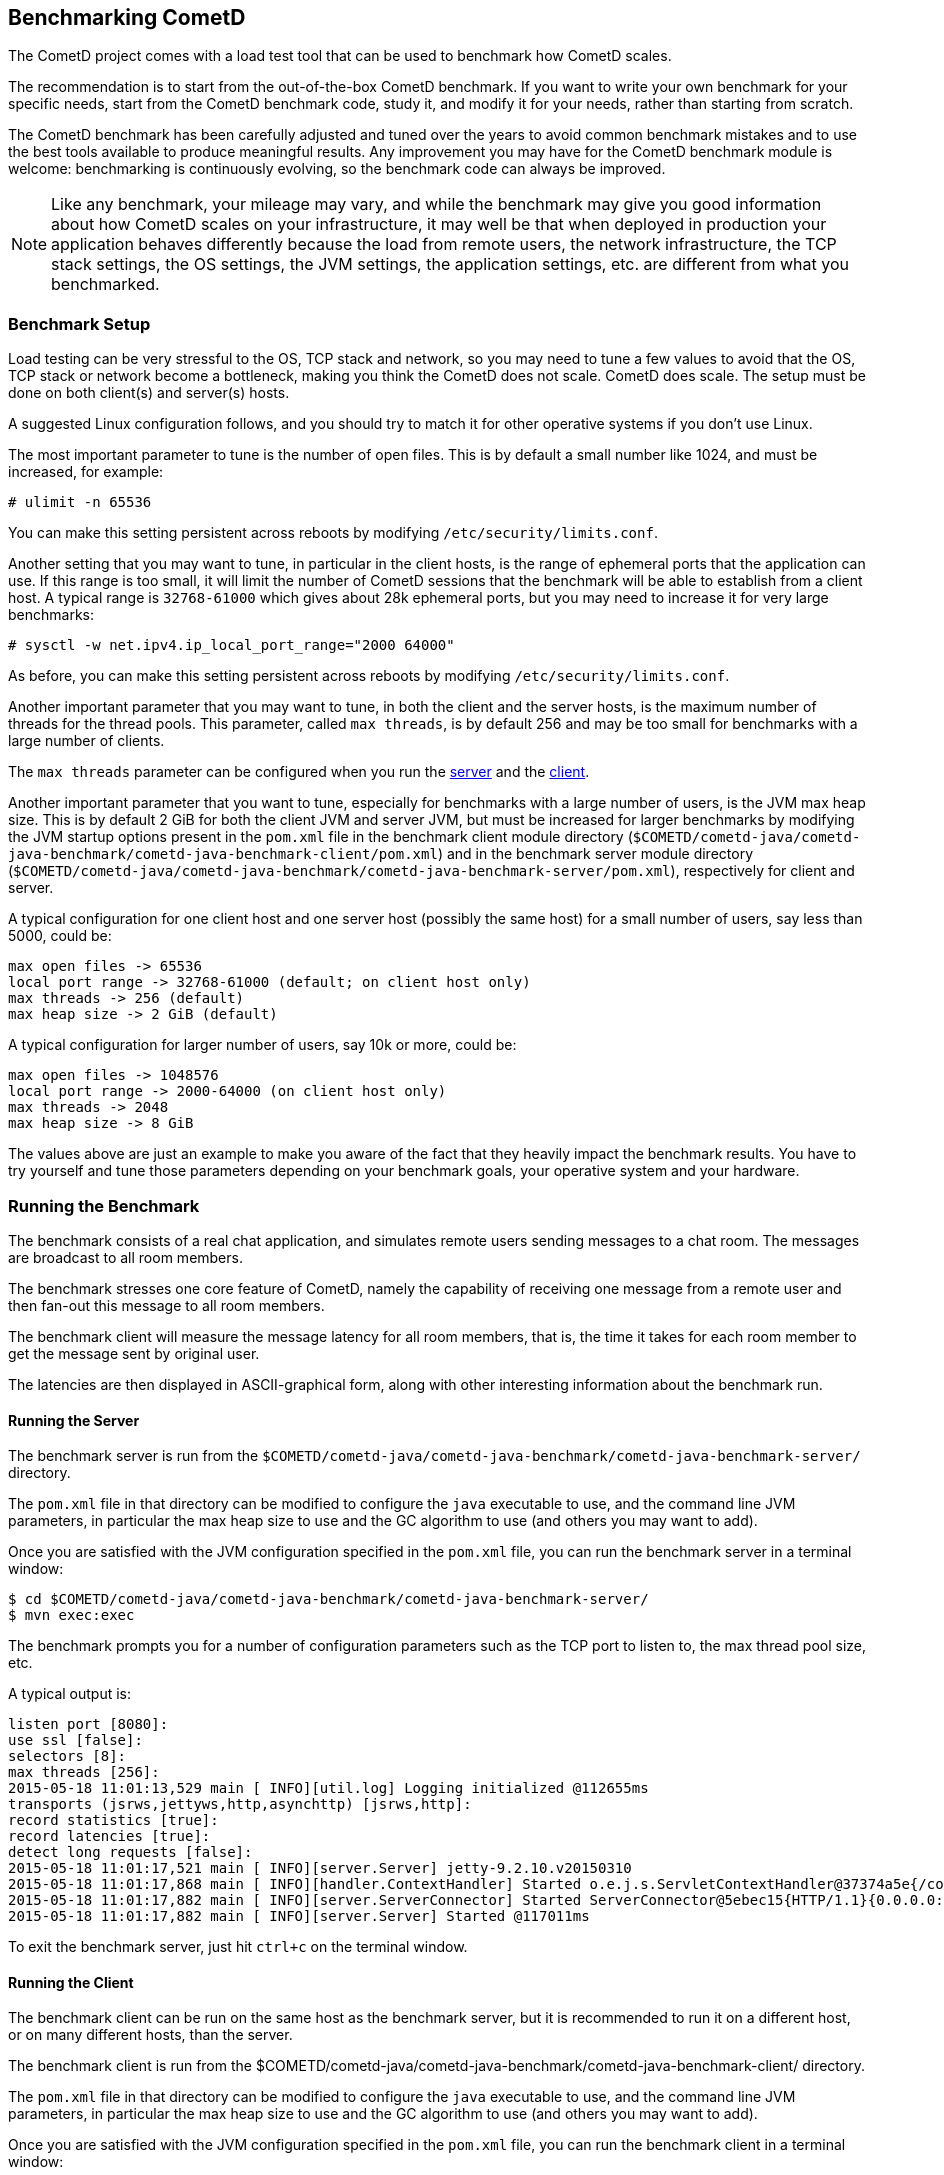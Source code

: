
[[_benchmarking]]
== Benchmarking CometD

The CometD project comes with a load test tool that can be used to benchmark
how CometD scales.

The recommendation is to start from the out-of-the-box CometD benchmark.
If you want to write your own benchmark for your specific needs, start from
the CometD benchmark code, study it, and modify it for your needs, rather
than starting from scratch.

The CometD benchmark has been carefully adjusted and tuned over the years to
avoid common benchmark mistakes and to use the best tools available to produce
meaningful results.
Any improvement you may have for the CometD benchmark module is welcome:
benchmarking is continuously evolving, so the benchmark code can always be
improved.

[NOTE]
====
Like any benchmark, your mileage may vary, and while the benchmark may give
you good information about how CometD scales on your infrastructure, it may
well be that when deployed in production your application behaves differently
because the load from remote users, the network infrastructure, the TCP stack
settings, the OS settings, the JVM settings, the application settings, etc.
are different from what you benchmarked.
====

=== Benchmark Setup

Load testing can be very stressful to the OS, TCP stack and network, so you may
need to tune a few values to avoid that the OS, TCP stack or network become a
bottleneck, making you think the CometD does not scale. CometD does scale.
The setup must be done on both client(s) and server(s) hosts.

A suggested Linux configuration follows, and you should try to match it for
other operative systems if you don't use Linux.

The most important parameter to tune is the number of open files.
This is by default a small number like 1024, and must be increased, for example:

----
# ulimit -n 65536
----

You can make this setting persistent across reboots by modifying
`/etc/security/limits.conf`.

Another setting that you may want to tune, in particular in the client hosts,
is the range of ephemeral ports that the application can use.
If this range is too small, it will limit the number of CometD sessions that
the benchmark will be able to establish from a client host.
A typical range is `32768-61000` which gives about 28k ephemeral ports, but
you may need to increase it for very large benchmarks:

----
# sysctl -w net.ipv4.ip_local_port_range="2000 64000"
----

As before, you can make this setting persistent across reboots by modifying
`/etc/security/limits.conf`.

Another important parameter that you may want to tune, in both the client
and the server hosts, is the maximum number of threads for the thread pools.
This parameter, called `max threads`, is by default 256 and may be too small
for benchmarks with a large number of clients.

The `max threads` parameter can be configured when you run the
<<_benchmarking_server,server>> and the <<_benchmarking_client,client>>.

Another important parameter that you want to tune, especially for benchmarks
with a large number of users, is the JVM max heap size.
This is by default 2 GiB for both the client JVM and server JVM, but must be
increased for larger benchmarks by modifying the JVM startup options present
in the `pom.xml` file in the benchmark client module directory
(`$COMETD/cometd-java/cometd-java-benchmark/cometd-java-benchmark-client/pom.xml`)
and in the benchmark server module directory
(`$COMETD/cometd-java/cometd-java-benchmark/cometd-java-benchmark-server/pom.xml`),
respectively for client and server.

A typical configuration for one client host and one server host (possibly the
same host) for a small number of users, say less than 5000, could be:

----
max open files -> 65536
local port range -> 32768-61000 (default; on client host only)
max threads -> 256 (default)
max heap size -> 2 GiB (default)
----

A typical configuration for larger number of users, say 10k or more, could be:

----
max open files -> 1048576
local port range -> 2000-64000 (on client host only)
max threads -> 2048
max heap size -> 8 GiB
----

The values above are just an example to make you aware of the fact that they
heavily impact the benchmark results. You have to try yourself and tune those
parameters depending on your benchmark goals, your operative system and your
hardware.

=== Running the Benchmark

The benchmark consists of a real chat application, and simulates remote users
sending messages to a chat room. The messages are broadcast to all room members.

The benchmark stresses one core feature of CometD, namely the capability of
receiving one message from a remote user and then fan-out this message to
all room members.

The benchmark client will measure the message latency for all room members,
that is, the time it takes for each room member to get the message sent by
original user.

The latencies are then displayed in ASCII-graphical form, along with other
interesting information about the benchmark run.

[[_benchmarking_server]]
==== Running the Server

The benchmark server is run from the
`$COMETD/cometd-java/cometd-java-benchmark/cometd-java-benchmark-server/`
directory.

The `pom.xml` file in that directory can be modified to configure the `java`
executable to use, and the command line JVM parameters, in particular the
max heap size to use and the GC algorithm to use (and others you may want to
add).

Once you are satisfied with the JVM configuration specified in the `pom.xml`
file, you can run the benchmark server in a terminal window:

----
$ cd $COMETD/cometd-java/cometd-java-benchmark/cometd-java-benchmark-server/
$ mvn exec:exec
----

The benchmark prompts you for a number of configuration parameters such as the
TCP port to listen to, the max thread pool size, etc.

A typical output is:

----
listen port [8080]:
use ssl [false]:
selectors [8]:
max threads [256]:
2015-05-18 11:01:13,529 main [ INFO][util.log] Logging initialized @112655ms
transports (jsrws,jettyws,http,asynchttp) [jsrws,http]:
record statistics [true]:
record latencies [true]:
detect long requests [false]:
2015-05-18 11:01:17,521 main [ INFO][server.Server] jetty-9.2.10.v20150310
2015-05-18 11:01:17,868 main [ INFO][handler.ContextHandler] Started o.e.j.s.ServletContextHandler@37374a5e{/cometd,null,AVAILABLE}
2015-05-18 11:01:17,882 main [ INFO][server.ServerConnector] Started ServerConnector@5ebec15{HTTP/1.1}{0.0.0.0:8080}
2015-05-18 11:01:17,882 main [ INFO][server.Server] Started @117011ms
----

To exit the benchmark server, just hit `ctrl+c` on the terminal window.

[[_benchmarking_client]]
==== Running the Client

The benchmark client can be run on the same host as the benchmark server, but
it is recommended to run it on a different host, or on many different hosts,
than the server.

The benchmark client is run from the
$COMETD/cometd-java/cometd-java-benchmark/cometd-java-benchmark-client/
directory.

The `pom.xml` file in that directory can be modified to configure the `java`
executable to use, and the command line JVM parameters, in particular the
max heap size to use and the GC algorithm to use (and others you may want to
add).

Once you are satisfied with the JVM configuration specified in the `pom.xml`
file, you can run the benchmark client in a terminal window:

----
$ cd $COMETD/cometd-java/cometd-java-benchmark/cometd-java-benchmark-client/
$ mvn exec:exec
----

The benchmark prompts you for a number of configuration parameters such as the
host to connect to, the TCP port to connect to, the max thread pool size, etc.

A typical output is:

----
server [localhost]:
port [8080]:
transports:
  0 - long-polling
  1 - jsr-websocket
  2 - jetty-websocket
transport [0]:
use ssl [false]:
max threads [256]:
context [/cometd]:
channel [/chat/demo]:
rooms [100]:
rooms per client [10]:
enable ack extension [false]:
2015-05-18 11:10:08,180 main [ INFO][util.log] Logging initialized @6095ms

clients [1000]:
Waiting for clients to be ready...
Waiting for clients 998/1000
Clients ready: 1000
batch count [1000]:
batch size [10]:
batch pause (µs) [10000]:
message size [50]:
randomize sends [false]:
----

The default configuration creates 100 chat rooms, and each user is a member
of 10, randomly chosen, rooms.

The default configuration connects 1000 users to the server at `localhost:8080`
and sends 1000 batches of 10 messages each, each message of 50 bytes size.

When the benchmark run is complete, the message latency graph is displayed:

----
Outgoing: Elapsed = 12760 ms | Rate = 783 messages/s - 78 requests/s - ~0.299 Mib/s
Waiting for messages to arrive 998910/999669
All messages arrived 999669/999669
Messages - Success/Expected = 999669/999669
Incoming - Elapsed = 12781 ms | Rate = 78211 messages/s - 33690 responses/s(43.08%) - ~29.835 Mib/s
                 @    _  14,639 µs (323157, 32.33%)
                   @  _  29,278 µs (389645, 38.98%) ^50%
       @              _  43,917 µs (135915, 13.60%)
   @                  _  58,556 µs (55470, 5.55%) ^85%
  @                   _  73,195 µs (29921, 2.99%)
 @                    _  87,834 µs (17204, 1.72%) ^95%
 @                    _  102,473 µs (11824, 1.18%)
 @                    _  117,112 µs (11505, 1.15%)
@                     _  131,751 µs (8812, 0.88%)
@                     _  146,390 µs (5557, 0.56%)
@                     _  161,029 µs (2941, 0.29%) ^99%
@                     _  175,668 µs (2074, 0.21%)
@                     _  190,307 µs (2975, 0.30%)
@                     _  204,946 µs (1641, 0.16%)
@                     _  219,585 µs (693, 0.07%) ^99.9%
@                     _  234,224 µs (283, 0.03%)
@                     _  248,863 µs (33, 0.00%)
@                     _  263,502 µs (11, 0.00%)
@                     _  278,141 µs (3, 0.00%)
@                     _  292,780 µs (0, 0.00%)
@                     _  307,419 µs (5, 0.00%)
Messages - Latency: 999669 samples | min/avg/50th%/99th%/max = 296/28,208/19,906/149,946/293,076 µs
----

In the example above, the benchmark client sent messages to the server at
a nominal rate of 1 batch every 10 ms (therefore at a nominal rate of 1000
messages/s), but the real outgoing rate was of 783 messages/s, as reported
in the first line.

Because there were 100 rooms, and each user was subscribed to 10 rooms, there
were 100 members per room in average, and therefore each message was broadcast
to about 100 other users.
This yielded an incoming nominal message rate of 100000 messages/s, but the
real incoming rate was 78211 messages/s (on par with the outgoing rate),
with a median latency of 20 ms and a max latency of 293 ms.

The ASCII graph represent the message latency distribution.
Imagine to rotate the latency distribution graph 90 degrees counter-clockwise.
Then you will see a bell-shaped curve (strongly shifted to the left) with the peak
at around 29 ms and a long tail towards 300 ms.

For each interval of time, the curve reports the number of messages received and
their percentage over the total (in parenthesis) and where various percentiles fall.

To exit gracefully the benchmark client, just type `0` for the number of users.

==== Running Multiple Clients

If you want to run the CometD benchmark using multiple client hosts, you will need
to adjust few parameters on each benchmark client.

Recall that the benchmark simulates a chat application, and that the message
latency times are recorded on the same client host.

Because the benchmark client waits for all messages to arrive in order to measure
their latency, it is necessary that each user receiving the message live on the
same host as the user sending the message.

Each benchmark client defines a number of rooms (by default 100) and a root
channel to which messages are sent (by default `/chat/demo`).
Messages to the first room, `room0`, go to channel `/chat/demo/0` and so forth.

When you are using multiple benchmark client hosts, you must specify different
root channels for each benchmark client host, to avoid that the benchmark client
host waits for messages that will not arrive because they are being delivered
to other benchmark client hosts.
Also, it would be very difficult to correlate a timestamp generated in one host
with a timestamp obtained in another host.
The recommended configuration is therefore to specify a different root channel
for each benchmark client, so that users from each host will send and receive
messages only from users living in the same host.
